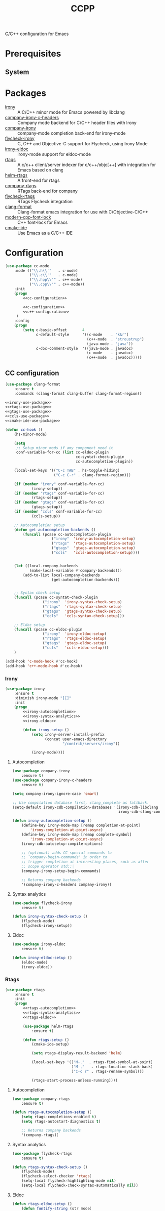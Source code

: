 #+TITLE: CCPP
#+OPTIONS: toc:nil num:nil ^:nil

C/C++ configuration for Emacs

* Prerequisites
** System
   :PROPERTIES:
   :CUSTOM_ID: ccpp-system-prerequisites
   :END:

   #+NAME: ccpp-system-prerequisites
   #+CAPTION: System prerequisites for C/C++ packages
* Packages
  :PROPERTIES:
  :CUSTOM_ID: ccpp-packages
  :END:

  #+NAME: ccpp-packages
  #+CAPTION: Packages for C/C++
  - [[https://github.com/Sarcasm/irony-mode][irony]] :: A C/C++ minor mode for Emacs powered by libclang
  - [[https://github.com/hotpxl/company-irony-c-headers][company-irony-c-headers]] ::  Company mode backend for C/C++ header files with Irony
  - [[https://github.com/Sarcasm/company-irony][company-irony]] :: company-mode completion back-end for irony-mode
  - [[https://github.com/Sarcasm/flycheck-irony][flycheck-irony]] :: C, C++ and Objective-C support for Flycheck, using Irony Mode
  - [[https://github.com/ikirill/irony-eldoc][irony-eldoc]] :: irony-mode support for eldoc-mode
  - [[https://github.com/Andersbakken/rtags][rtags]] :: A c/c++ client/server indexer for c/c++/objc[++] with integration for Emacs based on clang
  - [[https://github.com/Andersbakken/rtags][helm-rtags]] :: A front-end for rtags
  - [[https://github.com/Andersbakken/rtags][company-rtags]] :: RTags back-end for company
  - [[https://github.com/Andersbakken/rtags][flycheck-rtags]] :: RTags Flycheck integration
  - [[https://github.com/sonatard/clang-format][clang-format]] :: Clang-format emacs integration for use with C/Objective-C/C++
  - [[https://github.com/ludwigpacifici/modern-cpp-font-lock][modern-cpp-font-lock]] :: C++ font-lock for Emacs
  - [[https://github.com/atilaneves/cmake-ide][cmake-ide]] :: Use Emacs as a C/C++ IDE
* Configuration
   #+BEGIN_SRC emacs-lisp :noweb yes
     (use-package cc-mode
         :mode (("\\.h\\'"   . c-mode)
                ("\\.c\\'"   . c-mode)
                ("\\.hpp\\'" . c++-mode)
                ("\\.cpp\\'" . c++-mode))
         :init
         (progn
             <<cc-configuration>>

             <<c-configuration>>
             <<c++-configuration>>
          )
         :config
         (progn
             (setq c-basic-offset       4
                   c-default-style      '((c-mode    . "k&r")
                                          (c++-mode  . "stroustrup")
                                          (java-mode . "java"))
                   c-doc-comment-style  '((java-mode . javadoc)
                                          (c-mode    . javadoc)
                                          (c++-mode  . javadoc)))))
   #+END_SRC

** CC configuration
   #+NAME: cc-configuration
   #+BEGIN_SRC emacs-lisp :tangle no :noweb yes
     (use-package clang-format
         :ensure t
         :commands (clang-format clang-buffer clang-format-region))

     <<irony-use-package>>
     <<rtags-use-package>>
     <<gtags-use-package>>
     <<ccls-use-package>>
     <<cmake-ide-use-package>>

     (defun cc-hook ()
         (hs-minor-mode)

         (setq
          ;; Setup minor mods if any component need it
          conf-variable-for-cc (list cc-eldoc-plugin
                                     cc-syntat-check-plugin
                                     cc-autocompletion-plugin))

         (local-set-keys '(("C-c TAB" . hs-toggle-hiding)
                           ("C-c C-r" . clang-format-region)))

         (if (member "irony" conf-variable-for-cc)
                 (irony-setup))
         (if (member "rtags" conf-variable-for-cc)
                 (rtags-setup))
         (if (member "gtags" conf-variable-for-cc)
                 (gtags-setup))
         (if (member "ccls" conf-variable-for-cc)
                 (ccls-setup))

         ;; Autocompletion setup
         (defun get-autocompletion-backends ()
             (funcall (pcase cc-autocompletion-plugin
                          ("irony"  'irony-autocompletion-setup)
                          ("rtags"  'rtags-autocompletion-setup)
                          ("gtags"  'gtags-autocompletion-setup)
                          ("ccls"   'ccls-autocompletion-setup))))


         (let ((local-company-backends
                (make-local-variable #'company-backends)))
             (add-to-list local-company-backends
                          (get-autocompletion-backends)))


         ;; Syntax check setup
         (funcall (pcase cc-syntat-check-plugin
                      ("irony"  'irony-syntax-check-setup)
                      ("rtags"  'rtags-syntax-check-setup)
                      ("gtags"  'gtags-syntax-check-setup)
                      ("ccls"   'ccls-syntax-check-setup)))

         ;; Eldoc setup
         (funcall (pcase cc-eldoc-plugin
                      ("irony"  'irony-eldoc-setup)
                      ("rtags"  'rtags-eldoc-setup)
                      ("gtags"  'gtags-eldoc-setup)
                      ("ccls"   'ccls-eldoc-setup)))
         )

     (add-hook 'c-mode-hook #'cc-hook)
     (add-hook 'c++-mode-hook #'cc-hook)
   #+END_SRC

*** Irony
     #+NAME: irony-use-package
     #+BEGIN_SRC emacs-lisp :tangle no :noweb yes
       (use-package irony
           :ensure t
           :diminish irony-mode "[I]"
           :init
           (progn
               <<irony-autocompletion>>
               <<irony-syntax-analytics>>
               <<irony-eldoc>>

               (defun irony-setup ()
                   (setq irony-server-install-prefix
                         (concat user-emacs-directory
                                 "/contrib/servers/irony"))

                   (irony-mode))))
     #+END_SRC

**** Autocompletion
     #+NAME: irony-autocompletion
     #+BEGIN_SRC emacs-lisp :tangle no :noweb yes
       (use-package company-irony
           :ensure t)
       (use-package company-irony-c-headers
           :ensure t)

       (setq company-irony-ignore-case 'smart)

       ;; Use compilation database first, clang_complete as fallback.
       (setq-default irony-cdb-compilation-databases '(irony-cdb-libclang
                                                       irony-cdb-clang-complete))

       (defun irony-autocompletion-setup ()
           (define-key irony-mode-map [remap completion-at-point]
               'irony-completion-at-point-async)
           (define-key irony-mode-map [remap complete-symbol]
               'irony-completion-at-point-async)
           (irony-cdb-autosetup-compile-options)

           ;; (optional) adds CC special commands to
           ;; `company-begin-commands' in order to
           ;; trigger completion at interesting places, such as after
           ;; scope operator std::|
           (company-irony-setup-begin-commands)

           ;; Returns company backends
           '(company-irony-c-headers company-irony))
     #+END_SRC

**** Syntax analytics
     #+NAME: irony-syntax-analytics
     #+BEGIN_SRC emacs-lisp :tangle no :noweb yes
       (use-package flycheck-irony
           :ensure t)

       (defun irony-syntax-check-setup ()
           (flycheck-mode)
           (flycheck-irony-setup))
     #+END_SRC

**** Eldoc
     #+NAME: irony-eldoc
     #+BEGIN_SRC emacs-lisp :tangle no :noweb yes
       (use-package irony-eldoc
           :ensure t)

       (defun irony-eldoc-setup ()
           (eldoc-mode)
           (irony-eldoc))
     #+END_SRC

*** Rtags
     #+NAME: rtags-use-package
     #+BEGIN_SRC emacs-lisp :tangle no :noweb yes
       (use-package rtags
           :ensure t
           :init
           (progn
               <<rtags-autocompletion>>
               <<rtags-syntax-analytics>>
               <<rtags-eldoc>>

               (use-package helm-rtags
                   :ensure t)

               (defun rtags-setup ()
                   (cmake-ide-setup)

                   (setq rtags-display-result-backend 'helm)

                   (local-set-keys '(("M-."  . rtags-find-symbol-at-point)
                                     ("M-,"   . rtags-location-stack-back)
                                     ("C-c r" . rtags-rename-symbol)))

                   (rtags-start-process-unless-running))))
     #+END_SRC

**** Autocompletion
     #+NAME: rtags-autocompletion
     #+BEGIN_SRC emacs-lisp :tangle no :noweb yes
       (use-package company-rtags
           :ensure t)

       (defun rtags-autocompletion-setup ()
           (setq rtags-completions-enabled t)
           (setq rtags-autostart-diagnostics t)

           ;; Returns company backends
           '(company-rtags))
     #+END_SRC

**** Syntax analytics
     #+NAME: rtags-syntax-analytics
     #+BEGIN_SRC emacs-lisp :tangle no :noweb yes
       (use-package flycheck-rtags
           :ensure t)

       (defun rtags-syntax-check-setup ()
           (flycheck-mode)
           (flycheck-select-checker 'rtags)
           (setq-local flycheck-highlighting-mode nil)
           (setq-local flycheck-check-syntax-automatically nil))
     #+END_SRC

**** Eldoc
     #+NAME: rtags-eldoc
     #+BEGIN_SRC emacs-lisp :tangle no :noweb yes
       (defun rtags-eldoc-setup ()
           (defun fontify-string (str mode)
               "Return STR fontified according to MODE."
               (with-temp-buffer
                   (insert str)
                   (delay-mode-hooks (funcall mode))
                   (font-lock-default-function mode)
                   (font-lock-default-fontify-region
                    (point-min) (point-max) nil)
                   (buffer-string)))

           (defun rtags-eldoc-function ()
               (let ((summary (rtags-get-summary-text)))
                   (and summary
                        (fontify-string
                         (replace-regexp-in-string
                          "{[^}]*$" ""
                          (mapconcat
                           (lambda (str) (if (= 0 (length str)) "//" (string-trim str)))
                           (split-string summary "\r?\n")
                           " "))
                         major-mode))))

           (setq-local eldoc-documentation-function #'rtags-eldoc-function)

           (eldoc-mode))
     #+END_SRC

*** GTags
     #+NAME: gtags-use-package
     #+BEGIN_SRC emacs-lisp :tangle no :noweb yes
       <<gtags-autocompletion>>
       <<gtags-syntax-analytics>>
       <<gtags-eldoc>>

       (defun gtags-setup ()
           (setq-local imenu-create-index-function #'ggtags-build-imenu-index)

           (ggtags-mode))
     #+END_SRC

**** Autocompletion
     #+NAME: gtags-autocompletion
     #+BEGIN_SRC emacs-lisp :tangle no :noweb yes
       (defun gtags-autocompletion-setup ()
           ;; Returns company backends
           '(company-gtags))
     #+END_SRC

**** Syntax analytics
     #+NAME: gtags-syntax-analytics
     #+BEGIN_SRC emacs-lisp :tangle no :noweb yes
       (defun gtags-syntax-check-setup ()
           (flycheck-mode))
     #+END_SRC

**** Eldoc
     #+NAME: gtags-eldoc
     #+BEGIN_SRC emacs-lisp :tangle no :noweb yes
       (defun gtags-eldoc-setup ()
           (eldoc-mode))
     #+END_SRC

*** ccls
     #+NAME: ccls-use-package
     #+BEGIN_SRC emacs-lisp :tangle no :noweb yes
       (use-package ccls
           :ensure t
           :init
           (progn
               <<ccls-autocompletion>>
               <<ccls-syntax-analytics>>
               <<ccls-eldoc>>

               (defun ccls--get-root ()
                   "Return the root directory of a ccls project."
                   (expand-file-name
                    (or
                     (locate-dominating-file default-directory "compile_commands.json")
                     (locate-dominating-file default-directory ".ccls")
                     (user-error "Could not find ccls project root"))))

               (defun ccls-setup ()
                   (setq ccls-executable (executable-find "ccls"))

                   ;; Log file
                   (setq ccls-extra-args '("--log-file=/tmp/ccls-9999.log"))
                   (setq ccls-extra-init-params
                         '(
                           :index       (:comments 2)
                           :completion  (:detailedLabel t)))

                   ;; (setq ccls-sem-highlight-method 'font-lock)

                   ;; For rainbow semantic highlighting
                   ;; (ccls-use-default-rainbow-sem-highlight)

                   (setq lsp-ui-doc-include-signature t)
                   (setq lsp-ui-sideline-show-symbol nil)

                   (local-set-keys '(("M-."     . xref-find-definitions)
                                     ("M-,"     . xref-pop-marker-stack)
                                     ("M-?"     . xref-find-references)
                                     ("C-M-."   . xref-find-apropos)
                                     ("C-c h i" . lsp-ui-imenu)))

                   (lsp))))
     #+END_SRC

**** Autocompletion
     #+NAME: ccls-autocompletion
     #+BEGIN_SRC emacs-lisp :tangle no :noweb yes
       (defun ccls-autocompletion-setup ()
           ;; Returns company backends
           #'company-lsp)
     #+END_SRC

**** Syntax analytics
     #+NAME: ccls-syntax-analytics
     #+BEGIN_SRC emacs-lisp :tangle no :noweb yes
       (defun ccls-syntax-check-setup ()
           (flycheck-mode))
     #+END_SRC

**** Eldoc
     #+NAME: ccls-eldoc
     #+BEGIN_SRC emacs-lisp :tangle no :noweb yes
       (defun ccls-eldoc-setup ()
           (eldoc-mode))
     #+END_SRC

*** CMake IDE
     #+NAME: cmake-ide-use-package
     #+BEGIN_SRC emacs-lisp :tangle no :noweb yes
       (use-package cmake-ide
           :ensure t
           :commands (cmake-ide-setup))
     #+END_SRC

** C configuration
   #+NAME: c-configuration
   #+BEGIN_SRC emacs-lisp :tangle no :noweb yes
     (defun c-hook ()
         (setq clang-format-style               "webkit"
               flycheck-clang-language-standard "c99"
               irony-additional-clang-options   '("-Wall"
                                                  "-Wextra")))
     (add-hook 'c-mode-hook #'c-hook)
   #+END_SRC


** C++ configuration
   #+NAME: c++-configuration
   #+BEGIN_SRC emacs-lisp :tangle no :noweb yes
     (use-package modern-cpp-font-lock
         :ensure t
         :diminish modern-c++-font-lock-mode
         :commands (modern-c++-font-lock-mode))
     (add-hook 'c++-mode-hook #'modern-c++-font-lock-mode)

     (defun c++-hook ()
         (setq clang-format-style               "webkit"
               flycheck-clang-language-standard "c++17"
               irony-additional-clang-options   '("-Wall"
                                                  "-Wextra")))
     (add-hook 'c++-mode-hook #'c++-hook)
   #+END_SRC
